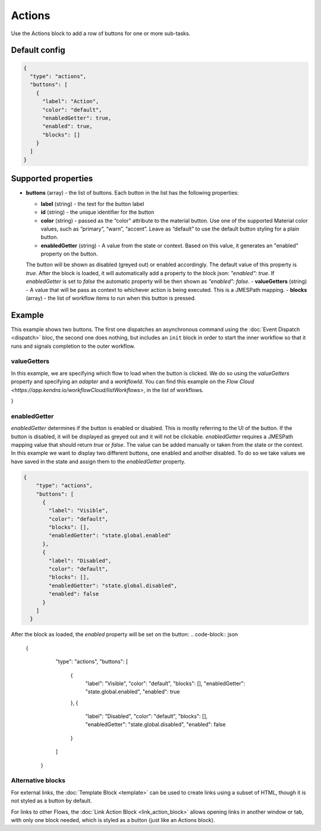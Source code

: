 Actions
=======

Use the Actions block to add a row of buttons for one or more sub-tasks.

Default config
--------------

.. code-block:: json

    {
      "type": "actions",
      "buttons": [
        {
          "label": "Action",
          "color": "default",
          "enabledGetter": true,
          "enabled": true,
          "blocks": []
        }
      ]
    }


Supported properties
--------------------

- **buttons** (array) - the list of buttons. Each button in the list has the following properties:

  - **label** (string) - the text for the button label
  - **id** (string) - the unique identifier for the button
  - **color** (string) - passed as the “color” attribute to the material button. Use one of the supported
    Material color values, such as “primary”, “warn”, “accent”. Leave as “default” to use the default button styling for a plain button.
  - **enabledGetter** (string) - A value from the state or context. Based on this value, it generates an "enabled" property on the button.
  The button will be shown as disabled (greyed out) or enabled accordingly. The default value of this property is `true`. After 
  the block is loaded, it will automatically add a property to the block json: `"enabled": true`.
  If `enabledGetter` is set to `false` the automatic property will be then shown as `"enabled": false`.
  - **valueGetters** (string) - A value that will be pass as context to whichever action is being executed. 
  This is a JMESPath mapping.
  - **blocks** (array) - the list of workflow items to run when this button is pressed.

Example
-------

This example shows two buttons. The first one dispatches an asynchronous command using the
:doc:`Event Dispatch <dispatch>` bloc, the second one does nothing, but includes an ``init``
block in order to start the inner workflow so that it runs and signals completion to the outer workflow.

.. code-block:: json
  {
    "type": "actions",
    "buttons": [
      {
        "label": "OK",
        "color": "primary",
        "blocks": [
          {
            "type": "dispatch",
            "action": "resetApp"
          }
        ]
      },
      {
        "label": "Cancel",
        "blocks": [
          {
            "type": "init"
          }
        ]
      }
    ]
  }

valueGetters
++++++++++++++++++++++
In this example, we are specifying which flow to load when the button is clicked. We do so using the `valueGetters` property and specifying an `adapter` and a `workflowId`.
You can find this example on the `Flow Cloud <https://app.kendra.io/workflowCloud/listWorkflows>`, in the list of workflows.

.. code-block:: json
  {
    "type": "actions",
    "buttons": [
        {
            "label": "Launch",
            "blocks": [
                {
                    "type": "launch",
                    "valueGetters": {
                        "adapter": "data.adapterName",
                        "workflowId": "data.id"
                    }
                }
            ],
            "enabled": true
        }
    ]
}


enabledGetter
++++++++++++++++++++++
`enabledGetter` determines if the button is enabled or disabled. This is mostly referring to the UI of the button. 
If the button is disabled, it will be displayed as greyed out and it will not be clickable.
`enabledGetter` requires a JMESPath mapping value that should return `true` or `false`.
The value can be added manually or taken from the state or the context.
In this example we want to display two different buttons, one enabled and another disabled.
To do so we take values we have saved in the state and assign them to the `enabledGetter` property.


.. code-block:: json

  {
      "type": "actions",
      "buttons": [
        {
          "label": "Visible",
          "color": "default",
          "blocks": [],
          "enabledGetter": "state.global.enabled"
        },
        {
          "label": "Disabled",
          "color": "default",
          "blocks": [],
          "enabledGetter": "state.global.disabled",
          "enabled": false
        }
      ]
    }


After the block as loaded, the `enabled` property will be set on the button:
.. code-block:: json

  {
      "type": "actions",
      "buttons": [
        {
          "label": "Visible",
          "color": "default",
          "blocks": [],
          "enabledGetter": "state.global.enabled",
          "enabled": true
        },
        {
          "label": "Disabled",
          "color": "default",
          "blocks": [],
          "enabledGetter": "state.global.disabled",
          "enabled": false
        }
      ]
    }

Alternative blocks
++++++++++++++++++++++
For external links, the :doc:`Template Block <template>` can be used to create links using a subset of HTML, though it is not styled as a button by default.

For links to other Flows, the :doc:`Link Action Block <link_action_block>` allows opening links in another window or tab, with only one block needed, which is styled as a button (just like an Actions block).